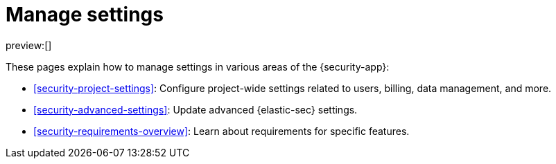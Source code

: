 [[security-manage-settings]]
= Manage settings

:keywords: serverless, security, overview

preview:[]

These pages explain how to manage settings in various areas of the {security-app}:

* <<security-project-settings>>: Configure project-wide settings related to users, billing, data management, and more.
* <<security-advanced-settings>>: Update advanced {elastic-sec} settings.
* <<security-requirements-overview>>: Learn about requirements for specific features.
